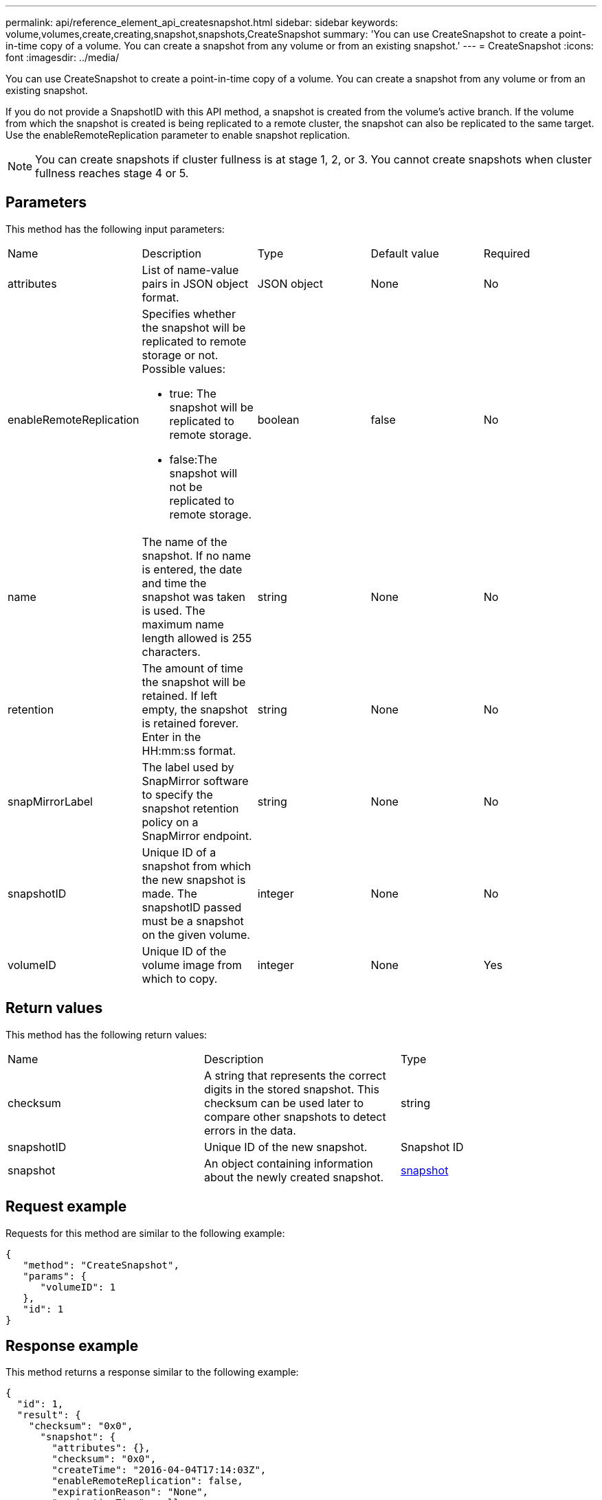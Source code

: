 ---
permalink: api/reference_element_api_createsnapshot.html
sidebar: sidebar
keywords: volume,volumes,create,creating,snapshot,snapshots,CreateSnapshot
summary: 'You can use CreateSnapshot to create a point-in-time copy of a volume. You can create a snapshot from any volume or from an existing snapshot.'
---
= CreateSnapshot
:icons: font
:imagesdir: ../media/

[.lead]
You can use CreateSnapshot to create a point-in-time copy of a volume. You can create a snapshot from any volume or from an existing snapshot.

If you do not provide a SnapshotID with this API method, a snapshot is created from the volume's active branch. If the volume from which the snapshot is created is being replicated to a remote cluster, the snapshot can also be replicated to the same target. Use the enableRemoteReplication parameter to enable snapshot replication.

NOTE: You can create snapshots if cluster fullness is at stage 1, 2, or 3. You cannot create snapshots when cluster fullness reaches stage 4 or 5.

== Parameters

This method has the following input parameters:

|===
| Name| Description| Type| Default value| Required
a|
attributes
a|
List of name-value pairs in JSON object format.
a|
JSON object
a|
None
a|
No
a|
enableRemoteReplication
a|
Specifies whether the snapshot will be replicated to remote storage or not. Possible values:

* true: The snapshot will be replicated to remote storage.
* false:The snapshot will not be replicated to remote storage.

a|
boolean
a|
false
a|
No
a|
name
a|
The name of the snapshot. If no name is entered, the date and time the snapshot was taken is used. The maximum name length allowed is 255 characters.
a|
string
a|
None
a|
No
a|
retention
a|
The amount of time the snapshot will be retained. If left empty, the snapshot is retained forever. Enter in the HH:mm:ss format.
a|
string
a|
None
a|
No
a|
snapMirrorLabel
a|
The label used by SnapMirror software to specify the snapshot retention policy on a SnapMirror endpoint.
a|
string
a|
None
a|
No
a|
snapshotID
a|
Unique ID of a snapshot from which the new snapshot is made. The snapshotID passed must be a snapshot on the given volume.
a|
integer
a|
None
a|
No
a|
volumeID
a|
Unique ID of the volume image from which to copy.
a|
integer
a|
None
a|
Yes
|===

== Return values

This method has the following return values:

|===
| Name| Description| Type
a|
checksum
a|
A string that represents the correct digits in the stored snapshot. This checksum can be used later to compare other snapshots to detect errors in the data.
a|
string
a|
snapshotID
a|
Unique ID of the new snapshot.
a|
Snapshot ID
a|
snapshot
a|
An object containing information about the newly created snapshot.
a|
xref:reference_element_api_snapshot.adoc[snapshot]
|===

== Request example

Requests for this method are similar to the following example:

----
{
   "method": "CreateSnapshot",
   "params": {
      "volumeID": 1
   },
   "id": 1
}
----

== Response example

This method returns a response similar to the following example:

----
{
  "id": 1,
  "result": {
    "checksum": "0x0",
      "snapshot": {
        "attributes": {},
        "checksum": "0x0",
        "createTime": "2016-04-04T17:14:03Z",
        "enableRemoteReplication": false,
        "expirationReason": "None",
        "expirationTime": null,
        "groupID": 0,
        "groupSnapshotUUID": "00000000-0000-0000-0000-000000000000",
        "name": "2016-04-04T17:14:03Z",
        "snapshotID": 3110,
        "snapshotUUID": "6f773939-c239-44ca-9415-1567eae79646",
        "status": "done",
        "totalSize": 5000658944,
        "virtualVolumeID": null,
        "volumeID": 1
      },
        "snapshotID": 3110
  }
}
----

== New since version

9.6
